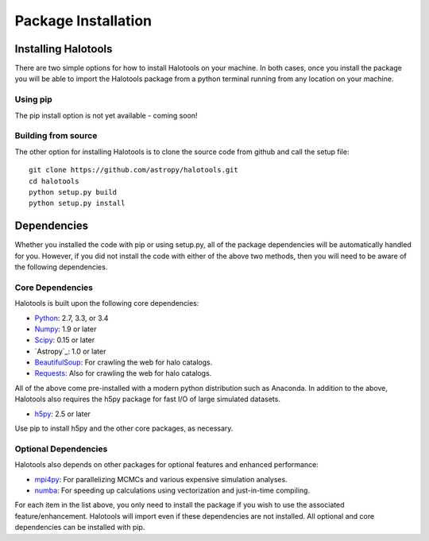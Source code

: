 ************************
Package Installation
************************

.. _step_by_step_install:

Installing Halotools
====================

There are two simple options for how to install Halotools on your machine. In both cases, once you install the package you will be able to import the Halotools package from a python terminal running from any location on your machine.

Using pip
-------------

The pip install option is not yet available - coming soon!

Building from source 
--------------------------

The other option for installing Halotools is to clone the source code from github and call the setup file::

	git clone https://github.com/astropy/halotools.git
	cd halotools
	python setup.py build
	python setup.py install

Dependencies
============

Whether you installed the code with pip or using setup.py, all of the package dependencies 
will be automatically handled for you. However, if you did not install the code with 
either of the above two methods, then you will need to be aware of the following dependencies.

Core Dependencies
---------------------

Halotools is built upon the following core dependencies:

- `Python <http://www.python.org/>`_: 2.7, 3.3, or 3.4

- `Numpy <http://www.numpy.org/>`_: 1.9 or later

- `Scipy <http://www.scipy.org/>`_: 0.15 or later

- `Astropy`_: 1.0 or later

- `BeautifulSoup <http://www.crummy.com/software/BeautifulSoup/>`_: For crawling the web for halo catalogs. 

- `Requests <http://docs.python-requests.org/en/latest/>`_: Also for crawling the web for halo catalogs. 

All of the above come pre-installed with a modern python distribution such as Anaconda. In addition to the above, Halotools also requires the h5py package for fast I/O of large simulated datasets.

- `h5py <http://h5py.org/>`_: 2.5 or later

Use pip to install h5py and the other core packages, as necessary. 


Optional Dependencies
---------------------

Halotools also depends on other packages for optional features and enhanced performance:

- `mpi4py <http://mpi4py.scipy.org/>`_: For parallelizing MCMCs and various expensive simulation analyses.

- `numba <http://numba.pydata.org/>`_: For speeding up calculations using vectorization and just-in-time compiling. 

For each item in the list above, you only need to install the package if you wish to use the associated feature/enhancement. Halotools will import even if these dependencies are not installed. All optional and core dependencies can be installed with pip. 







